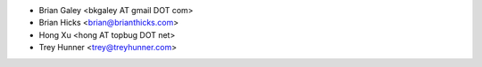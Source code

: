 - Brian Galey <bkgaley AT gmail DOT com>
- Brian Hicks <brian@brianthicks.com>
- Hong Xu <hong AT topbug DOT net>
- Trey Hunner <trey@treyhunner.com>
